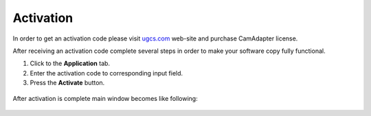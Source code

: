 Activation
==========

In order to get an activation code please visit `ugcs.com <http://ugcs.com>`__ web-site and purchase CamAdapter license.

After receiving an activation code complete several steps in order to make your software copy fully functional.

1. Click to the **Application** tab.

2. Enter the activation code to corresponding input field.

3. Press the **Activate** button.

.. figure:: /img/camadapter/software/activation.svg
   :width: 85%
   :align: center
   :alt: CamAdapter Activation

After activation is complete main window becomes like following:

.. figure:: /img/camadapter/software/full.png
   :width: 85%
   :align: center
   :alt: CamAdapter Application Full